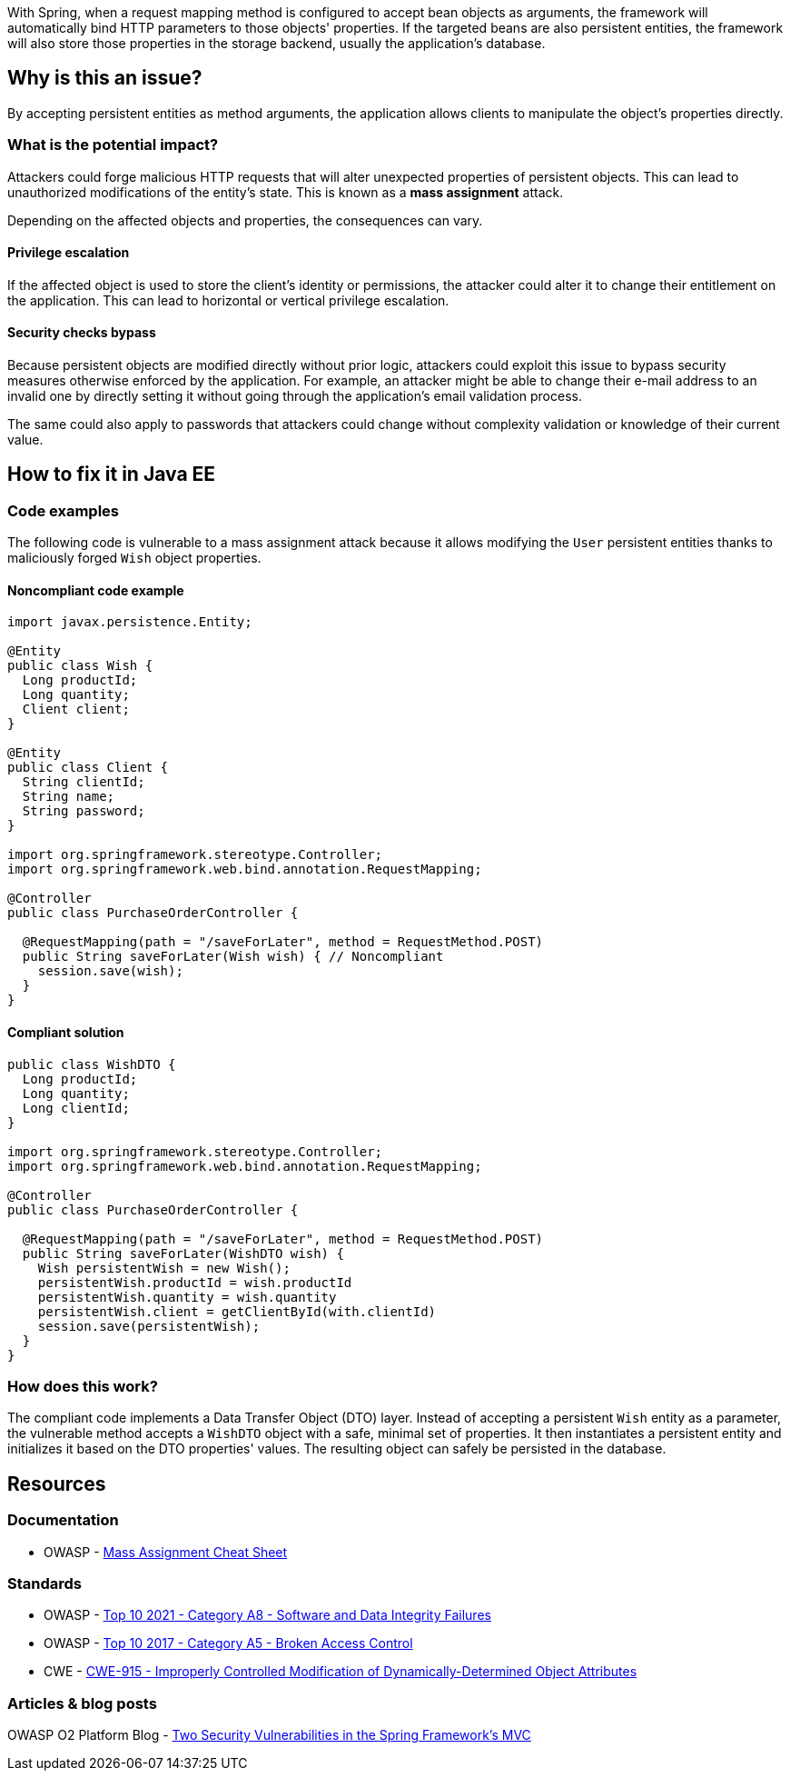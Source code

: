 With Spring, when a request mapping method is configured to accept bean objects
as arguments, the framework will automatically bind HTTP parameters to those
objects' properties. If the targeted beans are also persistent entities, the
framework will also store those properties in the storage backend, usually the
application's database.

== Why is this an issue?

By accepting persistent entities as method arguments, the application allows
clients to manipulate the object's properties directly.

=== What is the potential impact?

Attackers could forge malicious HTTP requests that will alter unexpected
properties of persistent objects. This can lead to unauthorized modifications of
the entity's state. This is known as a *mass assignment* attack.

Depending on the affected objects and properties, the consequences can vary.

==== Privilege escalation

If the affected object is used to store the client's identity or permissions,
the attacker could alter it to change their entitlement on the application. This
can lead to horizontal or vertical privilege escalation.

==== Security checks bypass

Because persistent objects are modified directly without prior logic, attackers
could exploit this issue to bypass security measures otherwise enforced by the
application. For example, an attacker might be able to change their e-mail
address to an invalid one by directly setting it without going through the
application's email validation process.

The same could also apply to passwords that attackers could change without
complexity validation or knowledge of their current value.

== How to fix it in Java EE

=== Code examples

The following code is vulnerable to a mass assignment attack because it allows
modifying the `User` persistent entities thanks to maliciously forged `Wish`
object properties.

==== Noncompliant code example

[source,java,diff-id=1,diff-type=noncompliant]
----
import javax.persistence.Entity;

@Entity
public class Wish {
  Long productId;
  Long quantity;
  Client client;
}

@Entity
public class Client {
  String clientId;
  String name;
  String password;
}

import org.springframework.stereotype.Controller;
import org.springframework.web.bind.annotation.RequestMapping;

@Controller
public class PurchaseOrderController {

  @RequestMapping(path = "/saveForLater", method = RequestMethod.POST)
  public String saveForLater(Wish wish) { // Noncompliant
    session.save(wish);
  }
}
----

==== Compliant solution

[source,java,diff-id=1,diff-type=compliant]
----
public class WishDTO {
  Long productId;
  Long quantity;
  Long clientId;
}

import org.springframework.stereotype.Controller;
import org.springframework.web.bind.annotation.RequestMapping;

@Controller
public class PurchaseOrderController {

  @RequestMapping(path = "/saveForLater", method = RequestMethod.POST)
  public String saveForLater(WishDTO wish) {
    Wish persistentWish = new Wish();   
    persistentWish.productId = wish.productId
    persistentWish.quantity = wish.quantity
    persistentWish.client = getClientById(with.clientId)
    session.save(persistentWish);
  }
}
----

=== How does this work?

The compliant code implements a Data Transfer Object (DTO) layer. Instead of
accepting a persistent `Wish` entity as a parameter, the vulnerable method
accepts a `WishDTO` object with a safe, minimal set of properties. It then
instantiates a persistent entity and initializes it based on the DTO properties'
values. The resulting object can safely be persisted in the database.

== Resources

=== Documentation

* OWASP - https://cheatsheetseries.owasp.org/cheatsheets/Mass_Assignment_Cheat_Sheet.html[Mass Assignment Cheat Sheet]

=== Standards

* OWASP - https://owasp.org/Top10/A08_2021-Software_and_Data_Integrity_Failures/[Top 10 2021 - Category A8 - Software and Data Integrity Failures]
* OWASP - https://owasp.org/www-project-top-ten/2017/A5_2017-Broken_Access_Control[Top 10 2017 - Category A5 - Broken Access Control]
* CWE - https://cwe.mitre.org/data/definitions/915[CWE-915 - Improperly Controlled Modification of Dynamically-Determined Object Attributes]

=== Articles & blog posts

OWASP O2 Platform Blog - https://o2platform.files.wordpress.com/2011/07/ounce_springframework_vulnerabilities.pdf[Two Security Vulnerabilities in the Spring Framework's MVC]

ifdef::env-github,rspecator-view[]

'''
== Implementation Specification
(visible only on this page)

=== Message

Replace this persistent entity with a simple POJO or DTO object.


endif::env-github,rspecator-view[]
